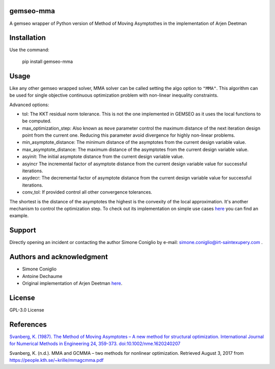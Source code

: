 ..
    Copyright 2021 IRT Saint Exupéry, https://www.irt-saintexupery.com

    This work is licensed under the Creative Commons Attribution-ShareAlike 4.0
    International License. To view a copy of this license, visit
    http://creativecommons.org/licenses/by-sa/4.0/ or send a letter to Creative
    Commons, PO Box 1866, Mountain View, CA 94042, USA.

gemseo-mma
-------------

A gemseo wrapper of Python version of Method of Moving Asymptothes in the implementation of Arjen Deetman

Installation
-------------
Use the command:

    pip install gemseo-mma

Usage
-------------
Like any other gemseo wrapped solver, MMA solver can be called setting the algo option to ``"MMA"``.
This algorithm can be used for single objective continuous optimization problem with non-linear inequality constraints.

Advanced options:

* tol: The KKT residual norm tolerance. This is not the one implemented in GEMSEO as it uses the local functions to be computed.

* max_optimization_step: Also known as ``move`` parameter control the maximum distance of the next iteration design point from the current one. Reducing this parameter avoid divergence for highly non-linear problems.

* min_asymptote_distance: The minimum distance of the asymptotes from the current design variable value.

* max_asymptote_distance: The maximum distance of the asymptotes from the current design variable value.

* asyinit: The initial asymptote distance from the current design variable value.

* asyincr The incremental factor of asymptote distance from the current design variable value for successful iterations.

* asydecr: The decremental factor of asymptote distance from the current design variable value for successful iterations.

* conv_tol: If provided control all other convergence tolerances.

The shortest is the distance of the asymptotes the highest is the convexity of the local approximation. It's another mechanism to control the optimization step.
To check out its implementation on simple use cases `here <examples/analytic_example.ipynb>`_ you can find an example.

Support
-------------
Directly opening an incident or contacting the author Simone Coniglio by e-mail: simone.coniglio@irt-saintexupery.com .

Authors and acknowledgment
-------------
* Simone Coniglio
* Antoine Dechaume
* Original implementation of Arjen Deetman `here <https://github.com/arjendeetman/GCMMA-MMA-Python>`_.

License
-------------
GPL-3.0 License

References
-------------

`Svanberg, K. (1987). The Method of Moving Asymptotes – A new method for structural optimization. International Journal
for Numerical Methods in Engineering 24, 359-373. doi:10.1002/nme.1620240207 <https://onlinelibrary.wiley.com/doi/abs/10.1002/nme.1620240207>`_

Svanberg, K. (n.d.). MMA and GCMMA – two methods for nonlinear optimization. Retrieved August 3, 2017 from
https://people.kth.se/~krille/mmagcmma.pdf
